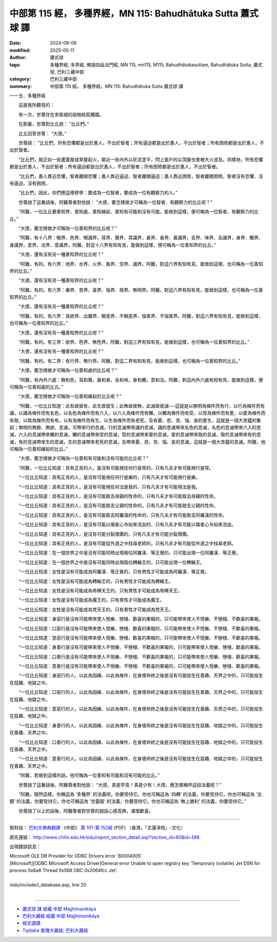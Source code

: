 中部第 115 經， 多種界經，MN 115: Bahudhātuka Sutta 蕭式球 譯
==================================================================

:date: 2024-09-06
:modified: 2025-05-11
:author: 蕭式球
:tags: 多種界經, 多界經, 佛說四品法門經, MN 115, mn115, M115, Bahudhātukasuttaṃ, Bahudhātuka Sutta, 蕭式球, 巴利三藏中部
:category: 巴利三藏中部
:summary: 中部第 115 經， 多種界經，MN 115: Bahudhātuka Sutta 蕭式球 譯



一一五．多種界經

　　這是我所聽見的：

　　有一次，世尊住在舍衛城的祇樹給孤獨園。

　　在那裏，世尊對比丘說： “比丘們。”

　　比丘回答世尊： “大德。”

　　世尊說： “比丘們，所有恐懼都是出於愚人，不出於智者；所有逼迫都是出於愚人，不出於智者；所有困險都是出於愚人，不出於智者。

　　“比丘們，就正如一些蘆葦屋或草屋起火，鄰近一些內外以灰泥塗平，閂上窗戶的尖頂屋也會被大火波及。同樣地，所有恐懼都是出於愚人，不出於智者；所有逼迫都是出於愚人，不出於智者；所有困險都是出於愚人，不出於智者。

　　“比丘們，愚人靠近恐懼，智者離開恐懼；愚人靠近逼迫，智者離開逼迫；愚人靠近困險，智者離開困險。智者沒有恐懼、沒有逼迫、沒有困險。

　　“比丘們，因此，你們應這樣修學：要成為一位智者，要成為一位有觀察力的人。”

　　世尊說了這番話後，阿難尊者對他說： “大德，要怎樣做才可稱為一位智者、有觀察力的比丘呢？”

　　“阿難，一位比丘要善知界、善知處、善知緣起、善知有可能和沒有可能。能做到這樣，便可稱為一位智者、有觀察力的比丘。”

　　“大德，要怎樣做才可稱為一位善知界的比丘呢？”

　　“阿難，有十八界：眼界、色界、眼識界，耳界、聲界、耳識界，鼻界、香界、鼻識界，舌界、味界、舌識界，身界、觸界、身識界，意界、法界、意識界。阿難，對這十八界有知有見，能做到這樣，便可稱為一位善知界的比丘。”

　　“大德，還有沒有另一種善知界的比丘呢？”

　　“阿難，有的。有六界：地界、水界、火界、風界、空界、識界。阿難，對這六界有知有見，能做到這樣，也可稱為一位善知界的比丘。”

　　“大德，還有沒有另一種善知界的比丘呢？”

　　“阿難，有的。有六界：樂界、苦界、喜界、惱界、捨界、無明界。阿難，對這六界有知有見，能做到這樣，也可稱為一位善知界的比丘。”

　　“大德，還有沒有另一種善知界的比丘呢？”

　　“阿難，有的。有六界：貪欲界、出離界、瞋恚界、不瞋恚界、惱害界、不惱害界。阿難，對這六界有知有見，能做到這樣，也可稱為一位善知界的比丘。”

　　“大德，還有沒有另一種善知界的比丘呢？”

　　“阿難，有的。有三界：欲界、色界、無色界。阿難，對這三界有知有見，能做到這樣，也可稱為一位善知界的比丘。”

　　“大德，還有沒有另一種善知界的比丘呢？”

　　“阿難，有的。有二界：有行界、無行界。阿難，對這二界有知有見，能做到這樣，也可稱為一位善知界的比丘。”

　　“大德，要怎樣做才可稱為一位善知處的比丘呢？”

　　“阿難，有內外六處：眼和色，耳和聲，鼻和香，舌和味，身和觸，意和法。阿難，對這內外六處有知有見，能做到這樣，便可稱為一位善知處的比丘。”

　　“大德，要怎樣做才可稱為一位善知緣起的比丘呢？”

　　“阿難，一位比丘知道：此有故彼有，此生故彼生；此無故彼無，此滅故彼滅──這就是以無明為條件而有行，以行為條件而有識，以識為條件而有名色，以名色為條件而有六入，以六入為條件而有觸，以觸為條件而有受，以受為條件而有愛，以愛為條件而有取，以取為條件而有有，以有為條件而有生，以生為條件而有老死，及有憂、悲、苦、惱、哀的產生，這就是一個大苦蘊的集起；無明的無餘、無欲、息滅，可帶來行的息滅，行的息滅帶來識的息滅，識的息滅帶來名色的息滅，名色的息滅帶來六入的息滅，六入的息滅帶來觸的息滅，觸的息滅帶來受的息滅，受的息滅帶來愛的息滅，愛的息滅帶來取的息滅，取的息滅帶來有的息滅，有的息滅帶來生的息滅，生的息滅帶來老死的息滅，及帶來憂、悲、苦、惱、哀的息滅，這就是一個大苦蘊的息滅。阿難，他可稱為一位善知緣起的比丘。”

　　“大德，要怎樣做才可稱為一位善知有可能和沒有可能的比丘呢？”

　　“阿難，一位比丘知道：具有正見的人，是沒有可能視任何行是常的，只有凡夫才有可能視行是常。

　　“一位比丘知道：具有正見的人，是沒有可能視任何行是樂的，只有凡夫才有可能視行是樂。

　　“一位比丘知道：具有正見的人，是沒有可能視任何法是我的，只有凡夫才有可能視法是我。

　　“一位比丘知道：具有正見的人，是沒有可能取去母親的性命的，只有凡夫才有可能取去母親的性命。

　　“一位比丘知道：具有正見的人，是沒有可能取去父親的性命的，只有凡夫才有可能取去父親的性命。

　　“一位比丘知道：具有正見的人，是沒有可能取去阿羅漢的性命的，只有凡夫才有可能取去阿羅漢的性命。

　　“一位比丘知道：具有正見的人，是沒有可能以傷害心令如來流血的，只有凡夫才有可能以傷害心令如來流血。

　　“一位比丘知道：具有正見的人，是沒有可能分裂僧團的，只有凡夫才有可能分裂僧團。

　　“一位比丘知道：具有正見的人，是沒有可能從外道之中找尋老師的，只有凡夫才有可能從外道之中找尋老師。

　　“一位比丘知道：在一個世界之中是沒有可能同時出現兩位阿羅漢．等正覺的，只可能出現一位阿羅漢．等正覺。

　　“一位比丘知道：在一個世界之中是沒有可能同時出現兩位轉輪王的，只可能出現一位轉輪王。

　　“一位比丘知道：女性是沒有可能成為阿羅漢．等正覺的，只有男性才可能成為阿羅漢．等正覺。

　　“一位比丘知道：女性是沒有可能成為轉輪王的，只有男性才可能成為轉輪王。

　　“一位比丘知道：女性是沒有可能成為帝釋天王的，只有男性才可能成為帝釋天王。

　　“一位比丘知道：女性是沒有可能成為魔王的，只有男性才可能成為魔王。

　　“一位比丘知道：女性是沒有可能成為梵天王的，只有男性才可能成為梵天王。

　　“一位比丘知道：身惡行是沒有可能帶來使人悅樂、戀棧、歡喜的果報的，只可能帶來使人不悅樂、不戀棧、不歡喜的果報。

　　“一位比丘知道：口惡行是沒有可能帶來使人悅樂、戀棧、歡喜的果報的，只可能帶來使人不悅樂、不戀棧、不歡喜的果報。

　　“一位比丘知道：意惡行是沒有可能帶來使人悅樂、戀棧、歡喜的果報的，只可能帶來使人不悅樂、不戀棧、不歡喜的果報。

　　“一位比丘知道：身善行是沒有可能帶來使人不悅樂、不戀棧、不歡喜的果報的，只可能帶來使人悅樂、戀棧、歡喜的果報。

　　“一位比丘知道：口善行是沒有可能帶來使人不悅樂、不戀棧、不歡喜的果報的，只可能帶來使人悅樂、戀棧、歡喜的果報。

　　“一位比丘知道：意善行是沒有可能帶來使人不悅樂、不戀棧、不歡喜的果報的，只可能帶來使人悅樂、戀棧、歡喜的果報。

　　“一位比丘知道：身惡行的人，以此為因緣、以此為條件，在身壞命終之後是沒有可能投生在善趣、天界之中的，只可能投生在惡趣、地獄之中。

　　“一位比丘知道：口惡行的人，以此為因緣、以此為條件，在身壞命終之後是沒有可能投生在善趣、天界之中的，只可能投生在惡趣、地獄之中。

　　“一位比丘知道：意惡行的人，以此為因緣、以此為條件，在身壞命終之後是沒有可能投生在善趣、天界之中的，只可能投生在惡趣、地獄之中。

　　“一位比丘知道：身善行的人，以此為因緣、以此為條件，在身壞命終之後是沒有可能投生在惡趣、地獄之中的，只可能投生在善趣、天界之中。

　　“一位比丘知道：口善行的人，以此為因緣、以此為條件，在身壞命終之後是沒有可能投生在惡趣、地獄之中的，只可能投生在善趣、天界之中。

　　“一位比丘知道：意善行的人，以此為因緣、以此為條件，在身壞命終之後是沒有可能投生在惡趣、地獄之中的，只可能投生在善趣、天界之中。

　　“阿難，若做到這樣的話，他可稱為一位善知有可能和沒有可能的比丘。”

　　世尊說了這番話後，阿難尊者對他說： “大德，真是罕見！真是少有！大德，應怎樣稱呼這段法義呢？”

　　“阿難，既然這樣，你稱這為 ‘多種界’ 的法義吧，你要受持它。你也可稱這為 ‘四轉’ 的法義，你要受持它。你也可稱這為 ‘法鏡’ 的法義，你要受持它。你也可稱這為 ‘甘露鼓’ 的法義，你要受持它。你也可稱這為 ‘無上勝利’ 的法義，你要受持它。”

　　世尊說了以上的話後，阿難尊者對世尊的說話心感高興，滿懷歡喜。

------

取材自： `巴利文佛典翻譯 <https://www.chilin.org/news/news-detail.php?id=202&type=2>`__ 《中部》 `第 101-第 152經 <https://www.chilin.org/upload/culture/doc/1666608331.pdf>`_ (PDF) （香港，「志蓮淨苑」-文化）

原先連結： http://www.chilin.edu.hk/edu/report_section_detail.asp?section_id=60&id=388

出現錯誤訊息：

| Microsoft OLE DB Provider for ODBC Drivers error '80004005'
| [Microsoft][ODBC Microsoft Access Driver]General error Unable to open registry key 'Temporary (volatile) Jet DSN for process 0x6a8 Thread 0x568 DBC 0x2064fcc Jet'.
| 
| /edu/include/i_database.asp, line 20
| 

------

- `蕭式球 譯 經藏 中部 Majjhimanikāya <{filename}majjhima-nikaaya-tr-by-siu-sk%zh.rst>`__

- `巴利大藏經 經藏 中部 Majjhimanikāya <{filename}majjhima-nikaaya%zh.rst>`__

- `經文選讀 <{filename}/articles/canon-selected/canon-selected%zh.rst>`__ 

- `Tipiṭaka 南傳大藏經; 巴利大藏經 <{filename}/articles/tipitaka/tipitaka%zh.rst>`__


..
  2025-05-11; created on 2024-09-06
